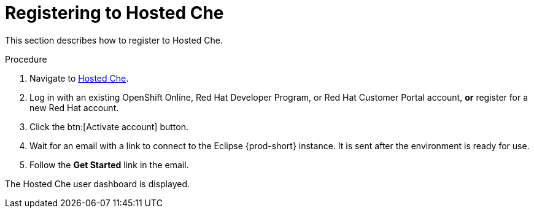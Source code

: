// Module included in the following assemblies:
//
// hosted-che

[id="registering-to-hosted-che_{context}"]
= Registering to Hosted Che

This section describes how to register to Hosted Che.

.Procedure

. Navigate to link:https://che.openshift.io/[Hosted Che].

. Log in with an existing OpenShift Online, Red Hat Developer Program, or Red Hat Customer Portal account, *or* register for a new Red Hat account.

. Click the btn:[Activate account] button.

. Wait for an email with a link to connect to the Eclipse {prod-short} instance. It is sent after the environment is ready for use.

. Follow the *Get Started* link in the email.

The Hosted Che user dashboard is displayed.

